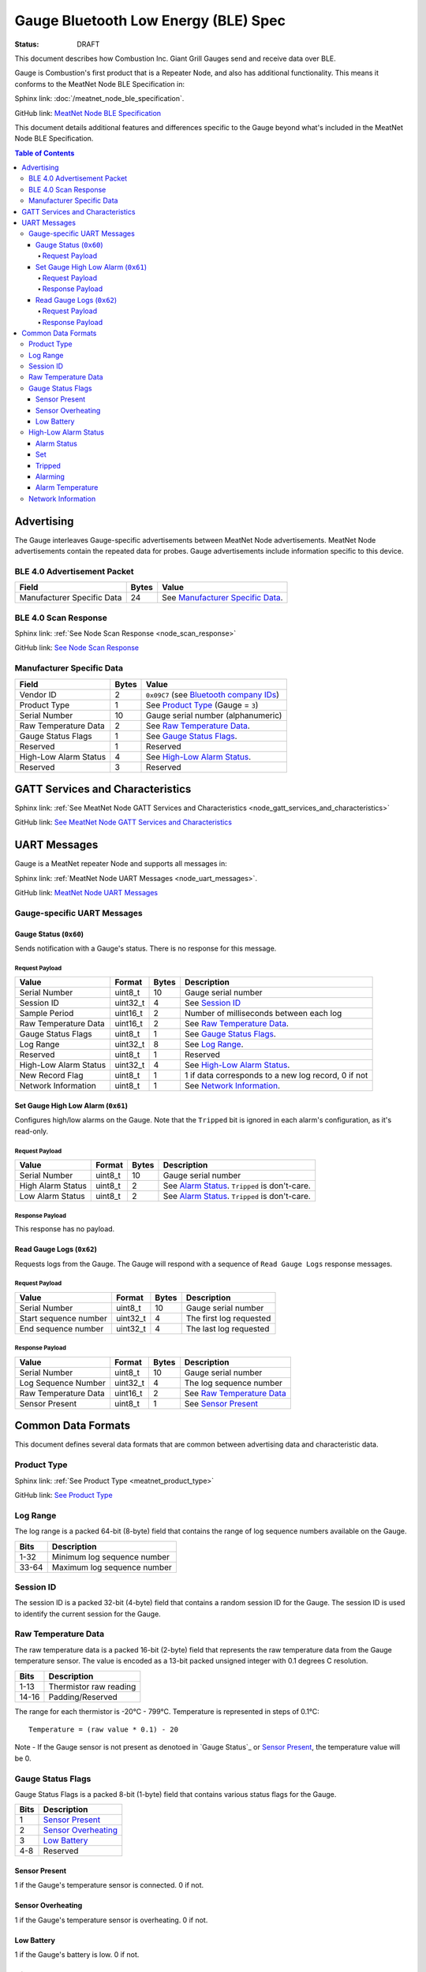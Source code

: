 *************************************
Gauge Bluetooth Low Energy (BLE) Spec
*************************************

:status: DRAFT

This document describes how Combustion Inc. Giant Grill Gauges send and receive 
data over BLE.

Gauge is Combustion's first product that is a Repeater Node, and also has additional
functionality. This means it conforms to the MeatNet Node BLE Specification in:

Sphinx link:
:doc:`/meatnet_node_ble_specification`.

GitHub link:
`MeatNet Node BLE Specification <./meatnet_node_ble_specification.rst>`_

This document details additional features and differences specific to the Gauge
beyond what's included in the MeatNet Node BLE Specification.

.. contents:: Table of Contents

Advertising
###########

The Gauge interleaves Gauge-specific advertisements between MeatNet Node advertisements.
MeatNet Node advertisements contain the repeated data for probes. Gauge advertisements
include information specific to this device.

BLE 4.0 Advertisement Packet
----------------------------

========================== ===== ==================================
Field                      Bytes Value
========================== ===== ==================================
Manufacturer Specific Data 24    See `Manufacturer Specific Data`_.
========================== ===== ==================================

BLE 4.0 Scan Response
---------------------

Sphinx link:
:ref:`See Node Scan Response <node_scan_response>`

GitHub link:
`See Node Scan Response <./meatnet_node_ble_specification.rst#ble-4-0-scan-response>`_


Manufacturer Specific Data
--------------------------

.. _bluetooth company ids: https://www.bluetooth.com/specifications/assigned-numbers/company-identifiers/

================================== ===== =========================================
Field                              Bytes Value
================================== ===== =========================================
Vendor ID                          2     ``0x09C7`` (see `Bluetooth company IDs`_)
Product Type                       1     See `Product Type`_ (Gauge = ``3``)
Serial Number                      10    Gauge serial number (alphanumeric)
Raw Temperature Data               2     See `Raw Temperature Data`_.
Gauge Status Flags                 1     See `Gauge Status Flags`_.
Reserved                           1     Reserved
High-Low Alarm Status              4     See `High-Low Alarm Status`_.
Reserved                           3     Reserved
================================== ===== =========================================


GATT Services and Characteristics
#################################

Sphinx link:
:ref:`See MeatNet Node GATT Services and Characteristics <node_gatt_services_and_characteristics>`

GitHub link:
`See MeatNet Node GATT Services and Characteristics <./meatnet_node_ble_specification.rst#gatt-services-and-characteristics>`_


UART Messages
#############

Gauge is a MeatNet repeater Node and supports all messages in:

Sphinx link:
:ref:`MeatNet Node UART Messages <node_uart_messages>`.

GitHub link:
`MeatNet Node UART Messages <./meatnet_node_ble_specification.rst#uart-messages>`_

Gauge-specific UART Messages
----------------------------

Gauge Status (``0x60``)
***********************

Sends notification with a Gauge's status. There is no response for this message.

Request Payload
~~~~~~~~~~~~~~~

================================== ======== ===== =====================================================
Value                              Format   Bytes Description
================================== ======== ===== =====================================================
Serial Number                      uint8_t  10    Gauge serial number
Session ID                         uint32_t 4     See `Session ID`_
Sample Period                      uint16_t 2     Number of milliseconds between each log
Raw Temperature Data               uint16_t 2     See `Raw Temperature Data`_.
Gauge Status Flags                 uint8_t  1     See `Gauge Status Flags`_.
Log Range                          uint32_t 8     See `Log Range`_.
Reserved                           uint8_t  1     Reserved
High-Low Alarm Status              uint32_t 4     See `High-Low Alarm Status`_.
New Record Flag                    uint8_t  1     1 if data corresponds to a new log record, 0 if not
Network Information                uint8_t  1     See `Network Information`_.
================================== ======== ===== =====================================================


Set Gauge High Low Alarm (``0x61``)
***********************************

Configures high/low alarms on the Gauge. Note that the ``Tripped`` bit is 
ignored in each alarm's configuration, as it's read-only.

Request Payload
~~~~~~~~~~~~~~~

================================== ======== ===== =====================================================
Value                              Format   Bytes Description
================================== ======== ===== =====================================================
Serial Number                      uint8_t  10    Gauge serial number
High Alarm Status                  uint8_t  2     See `Alarm Status`_. ``Tripped`` is don't-care.
Low Alarm Status                   uint8_t  2     See `Alarm Status`_. ``Tripped`` is don't-care.
================================== ======== ===== =====================================================

Response Payload
~~~~~~~~~~~~~~~~

This response has no payload.


Read Gauge Logs (``0x62``)
**************************

Requests logs from the Gauge. The Gauge will respond with a sequence of 
``Read Gauge Logs`` response messages.

Request Payload
~~~~~~~~~~~~~~~

===================== ======== ===== =======================
Value                 Format   Bytes Description
===================== ======== ===== =======================
Serial Number         uint8_t  10    Gauge serial number
Start sequence number uint32_t 4     The first log requested
End sequence number   uint32_t 4     The last log requested
===================== ======== ===== =======================

Response Payload
~~~~~~~~~~~~~~~~

===================== ======== ===== ============================
Value                 Format   Bytes Description
===================== ======== ===== ============================
Serial Number         uint8_t  10    Gauge serial number
Log Sequence Number   uint32_t 4     The log sequence number
Raw Temperature Data  uint16_t 2     See `Raw Temperature Data`_
Sensor Present        uint8_t  1     See `Sensor Present`_
===================== ======== ===== ============================



Common Data Formats
###################

This document defines several data formats that are common between advertising
data and characteristic data.

Product Type
------------

Sphinx link:
:ref:`See Product Type <meatnet_product_type>`

GitHub link:
`See Product Type <./meatnet_node_ble_specification.rst#product-type>`_

Log Range
---------

The log range is a packed 64-bit (8-byte) field that contains the range of
log sequence numbers available on the Gauge.

====== ===========================
Bits   Description
====== ===========================
1-32   Minimum log sequence number
33-64  Maximum log sequence number
====== ===========================


Session ID
----------

The session ID is a packed 32-bit (4-byte) field that contains a random session
ID for the Gauge. The session ID is used to identify the current session for
the Gauge.

Raw Temperature Data
---------------------

The raw temperature data is a packed 16-bit (2-byte) field that represents 
the raw temperature data from the Gauge temperature sensor. The value is 
encoded as a 13-bit packed unsigned integer with 0.1 degrees C resolution.

====== ========================
Bits   Description
====== ========================
1-13   Thermistor raw reading
14-16  Padding/Reserved
====== ========================

The range for each thermistor is -20°C - 799°C. Temperature is represented in
steps of 0.1°C::

    Temperature = (raw value * 0.1) - 20

Note - If the Gauge sensor is not present as denotoed in `Gauge Status`_ 
or `Sensor Present`_, the temperature value will be 0.

Gauge Status Flags
------------------

Gauge Status Flags is a packed 8-bit (1-byte) field that contains various status
flags for the Gauge.

====== ========================
Bits   Description
====== ========================
1      `Sensor Present`_
2      `Sensor Overheating`_
3      `Low Battery`_
4-8    Reserved
====== ========================

Sensor Present
**************

1 if the Gauge's temperature sensor is connected.
0 if not.

Sensor Overheating
******************

1 if the Gauge's temperature sensor is overheating.
0 if not.

Low Battery
************

1 if the Gauge's battery is low.  0 if not.


High-Low Alarm Status
---------------------

The high-low alarm status is a packed 32-bit (4-byte) field that contains
information about the high and low alarm configuration and status for the 
Gauge.

====== ========================
Bits   Description
====== ========================
1-16   High `Alarm Status`_
17-32  Low `Alarm Status`_
====== ========================


Alarm Status
************

The alarm status is a packed 16-bit (2-byte) field that contains information
about the configuration and status for an individual alarm.

====== ========================
Bits   Description
====== ========================
1      `Set`_
2      `Tripped`_
3      `Alarming`_
4-16   `Alarm Temperature`_
====== ========================

Set
***

1 if the alarm is set. 0 if not.

Tripped
*******

1 if the alarm is currently tripped. 0 if not.

Alarming
********

1 if the alarm is currently alarming. 0 if it is off or has been silenced.

Alarm Temperature
*****************

The alarm temperature is a packed 13-bit field that represents the alarm
temperature in 0.1°C steps. It uses the same encoding as the 
`Raw Temperature Data`_.

Network Information
-------------------

Sphinx link:
:ref:`See MeatNet Node Network Specification <node_network_information>`

GitHub link:
`See MeatNet Node Network Specification <./meatnet_node_ble_specification.rst#network-information>`_

